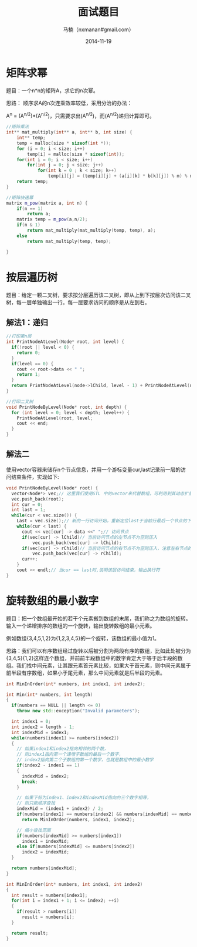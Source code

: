 #+TITLE:     面试题目
#+AUTHOR:    马楠（nxmanan#gmail.com）
#+EMAIL:     nxmanan#gmail.com
#+DATE:      2014-11-19
#+DESCRIPTION: 算法
#+KEYWORDS: Algorithm
#+LANGUAGE: en
#+OPTIONS: H:3 num:nil toc:t \n:nil @:t ::t |:t ^:t -:t f:t *:t <:t
#+OPTIONS: TeX:t LaTeX:nil skip:nil d:nil todo:t pri:nil tags:not-in-toc
#+OPTIONS: ^:{} #不对下划线_进行直接转义
#+INFOJS_OPT: view:nil toc: ltoc:t mouse:underline buttons:0 path:http://orgmode.org/org-info.js
#+EXPORT_SELECT_TAGS: export
#+EXPORT_EXCLUDE_TAGS: no-export
#+HTML_LINK_HOME: http://manan.org
#+HTML_LINK_UP: ./index.html
#+HTML_HEAD: <link rel="stylesheet" type="text/css" href="../style/emacs.css" />

* 矩阵求幂
题目：一个n*n的矩阵A，求它的n次幂。

思路：
顺序求A的n次连乘效率较低，采用分治的办法：

A^{n} = (A^{n/2})*(A^{n/2})，只需要求出(A^{n/2})，而(A^{n/2})递归计算即可。

#+BEGIN_SRC cpp
//矩阵乘法
int** mat_multiply(int** a, int** b, int size) {
    int** temp;
    temp = malloc(size * sizeof(int *));
    for (i = 0; i < size; i++)
        temp[i] = malloc(size * sizeof(int));
    for(int i = 0; i < size; i++)
        for(int j = 0; j < size; j++)
            for(int k = 0 ; k < size; k++)
                temp[i][j] = (temp[i][j] + (a[i][k] * b[k][j]) % m) % m ;
    return temp;
}

//矩阵快速幂
matrix m_pow(matrix a, int n) {
    if(n == 1)
        return a;
    matrix temp = m_pow(a,n/2);
    if(n & 1)
        return mat_multiply(mat_multiply(temp, temp), a);
    else
        return mat_multiply(temp, temp);

}
#+END_SRC

* 按层遍历树
题目：给定一颗二叉树，要求按分层遍历该二叉树，即从上到下按层次访问该二叉树，每一层单独输出一行。每一层要求访问的顺序是从左到右。
** 解法1：递归
#+BEGIN_SRC cpp
//打印第n层
int PrintNodeAtLevel(Node* root, int level) {
  if(!root || level < 0) {
    return 0;
  }
  if(level == 0) {
    cout << root->data << " ";
    return 1;
  }
  return PrintNodeAtLevel(node->lChild, level - 1) + PrintNodeAtLevel(node->rChild, level - 1);
}

//打印二叉树
void PrintNodeByLevel(Node* root, int depth) {
  for (int level = 0; level < depth; level++) {
    PrintNodeAtLevel(root, level;
    cout << end;
  }
}
#+END_SRC

** 解法二
使用vector容器来储存n个节点信息，并用一个游标变量cur,last记录前一层的访问结束条件，实现如下:
#+BEGIN_SRC cpp
void PrintNodeByLevel(Node* root) {
  vector<Node*> vec;// 这里我们使用STL 中的vector来代替数组，可利用到其动态扩展的属性
  vec.push_back(root);
  int cur = 0;
  int last = 1;
  while(cur < vec.size()) {
    Last = vec.size();// 新的一行访问开始，重新定位last于当前行最后一个节点的下一个位置
    while(cur < last) {
      cout << vec[cur] -> data <<" ";// 访问节点
      if(vec[cur] -> lChild)// 当前访问节点的左节点不为空则压入
          vec.push_back(vec[cur] -> lChild);
      if(vec[cur] -> rChild)// 当前访问节点的右节点不为空则压入，注意左右节点的访问顺序不能颠倒
          vec.push_back(vec[cur] -> rChild);
      cur++;
    }
    cout << endl;// 当cur == last时,说明该层访问结束，输出换行符
}
#+END_SRC


* 旋转数组的最小数字
题目：把一个数组最开始的若干个元素搬到数组的末尾，我们称之为数组的旋转。输入一个递增排序的数组的一个旋转，输出旋转数组的最小元素。

例如数组{3,4,5,1,2}为{1,2,3,4,5}的一个旋转，该数组的最小值为1。

思路：我们可以有序数组经过旋转以后被分割为两段有序的数组，比如此处被分为{3,4,5}{1,2}这样连个数组，并前前半段数组中的数字肯定大于等于后半段的数组。我们找中间元素，让其跟元素首元素比较，如果大于首元素，则中间元素属于前半段有序数组，如果小于尾元素，那么中间元素就是后半段的元素。

#+BEGIN_SRC cpp
int MinInOrder(int* numbers, int index1, int index2);

int Min(int* numbers, int length)
{
  if(numbers == NULL || length <= 0)
    throw new std::exception("Invalid parameters");

  int index1 = 0;
  int index2 = length - 1;
  int indexMid = index1;
  while(numbers[index1] >= numbers[index2])
  {
    // 如果index1和index2指向相邻的两个数，
    // 则index1指向第一个递增子数组的最后一个数字，
    // index2指向第二个子数组的第一个数字，也就是数组中的最小数字
    if(index2 - index1 == 1)
    {
      indexMid = index2;
      break;
    }

    // 如果下标为index1、index2和indexMid指向的三个数字相等，
    // 则只能顺序查找
    indexMid = (index1 + index2) / 2;
    if(numbers[index1] == numbers[index2] && numbers[indexMid] == numbers[index1])
      return MinInOrder(numbers, index1, index2);

    // 缩小查找范围
    if(numbers[indexMid] >= numbers[index1])
      index1 = indexMid;
    else if(numbers[indexMid] <= numbers[index2])
      index2 = indexMid;
  }

  return numbers[indexMid];
}

int MinInOrder(int* numbers, int index1, int index2)
{
  int result = numbers[index1];
  for(int i = index1 + 1; i <= index2; ++i)
  {
    if(result > numbers[i])
      result = numbers[i];
  }

  return result;
}
#+END_SRC
